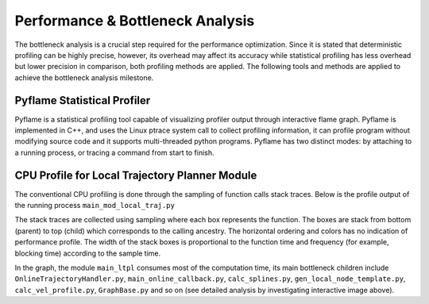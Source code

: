 Performance & Bottleneck Analysis
================================

The bottleneck analysis is a crucial step required for the performance optimization. Since it is stated that deterministic profiling can be highly precise, however, its overhead may affect its accuracy while statistical profiling has less overhead but lower precision in comparison, both profiling methods are applied.  The following tools and methods are applied to achieve the bottleneck analysis milestone.

Pyflame Statistical Profiler
--------
Pyflame is a statistical profiling tool capable of visualizing profiler output through interactive flame graph. Pyflame is implemented in C++, and uses the Linux ptrace system call to collect profiling information, it can profile program without modifying source code and it supports multi-threaded python programs. Pyflame has two distinct modes: by attaching to a running process, or tracing a command from start to finish.

CPU Profile for Local Trajectory Planner Module
--------
The conventional CPU profiling is done through the sampling of function calls stack traces. Below is the profile output of the running process 
``main_mod_local_traj.py``

.. image:: images/mod_local_traj_interactive_profile.svg.svg
  :width: 600
  :alt: Flame graph of the process main_mod_local_traj.py

.. raw:: html

   <img src="images/mod_local_traj_interactive_profile.svg.svg" alt="Latest PyPi version"></a>


The stack traces are collected using sampling where each box represents the function. The boxes are stack from bottom (parent) to top (child) which corresponds to the calling ancestry. The horizontal ordering and colors has no indication of performance profile. The width of the stack boxes is proportional to the function time and frequency (for example, blocking time) according to the sample time.

In the graph, the module ``main_ltpl`` consumes most of the computation time, its main bottleneck children include ``OnlineTrajectoryHandler.py``, ``main_online_callback.py``, ``calc_splines.py``, ``gen_local_node_template.py``, ``calc_vel_profile.py``, ``GraphBase.py`` and so on (see detailed analysis by investigating interactive image above).